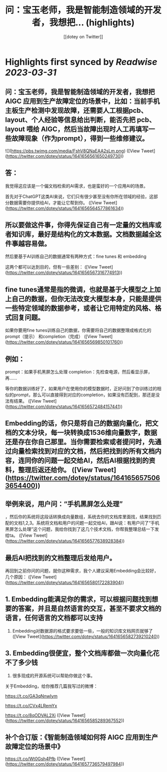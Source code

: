 :PROPERTIES:
:title: 问：宝玉老师，我是智能制造领域的开发者，我想把... (highlights)
:author: [[dotey on Twitter]]
:full-title: "问：宝玉老师，我是智能制造领域的开发者，我想把..."
:category: #tweets
:url: https://twitter.com/dotey/status/1641656561650249730
:END:

* Highlights first synced by [[Readwise]] [[2023-03-31]]
** 问：宝玉老师，我是智能制造领域的开发者，我想把 AIGC 应用到生产故障定位的场景中，比如：当前手机主板生产检测中发现故障，还需要人工根据pcb、layout、个人经验等信息给出判断，能否先把 pcb、layout 喂给 AIGC，然后当故障出现时人工再填写一些故障现象（作为prompt），得到一些维修建议。 

![](https://pbs.twimg.com/media/FshV8QNaEAA2sLm.png) ([View Tweet](https://twitter.com/dotey/status/1641656561650249730))
** 答：
我觉得这应该是一个偏文档检索的AI需求，也是蛮好的一个应用AI的场景。

首先对于ChatGPT这类AI来说，它们只有很少甚至没有你所在领域的经验，这部分数据需要你提供给AI，才能让它帮到你。 ([View Tweet](https://twitter.com/dotey/status/1641656564577861634))
** 所以要做这件事，你得先保证自己有一定量的文档库或者知识库，最好是结构化的文本数据。文档数据越全这件事越容易做。

然后要基于AI训练自己的数据通常有两种方式：fine tunes 和 embedding

这两个都可以达到目的，但有一些差别： ([View Tweet](https://twitter.com/dotey/status/1641656567316774913))
** fine tunes通常是指的微调，也就是基于大模型之上加上自己的数据，但你无法改变大模型本身，只能是提供一些特定领域的数据参考，或者让它用特定的风格、格式回复问题。

如果你要用fine tunes训练自己的数据，你需要将自己的数据整理成格式化的prompt（提示） 和completion（完成） ([View Tweet](https://twitter.com/dotey/status/1641656569850101760))
** 例如：
prompt：如果手机黑屏怎么处理
completion：先检查电源，然后看显示屏，再……

等你的数据训练好了，如果用户在使用你的模型数据时，正好问到了你训练过的相似的prompt，那么可以直接得到对应的completion，如果没有匹配到，那还是没法有结果。 ([View Tweet](https://twitter.com/dotey/status/1641656572484157441))
** Embedding的话，你只是将自己的数据向量化，把文档的文本分块，每一块转换成1536维向量数字，数据还是存在你自己那里。当你需要检索或者提问时，先通过向量检索找到对应的文档，然后把找到的所有文档内容，连同你的问题一起交给AI，然后AI根据找到的资料，整理后返还给你。 ([View Tweet](https://twitter.com/dotey/status/1641656575063654400))
** 举例来说，用户问：“手机黑屏怎么处理”
，然后你的系统将这段话转换成向量数组，系统去你的文档库里面找，结果找到匹配的文档1,2,3。系统将文档和用户的问题一起交给AI，跟AI说：有用户问了“手机黑屏怎么处理”这个问题，我给你找到了这几个技术文档，你帮我整理总结一下发给ta。 ([View Tweet](https://twitter.com/dotey/status/1641656577638928384))
** 最后AI把找到的文档整理后发给用户。

再回到之前你问的问题，就你这种需求，我个人建议采用Embedding会比较好，几个原因： ([View Tweet](https://twitter.com/dotey/status/1641656580172283904))
** 1.  Embedding能满足你的需求，可以根据问题找到想要的答案，并且是自然语言的交互，甚至不要求文档的语言，任何语言的文档都可以支持

2.  Embedding对数据源的格式要求要低一些，一般的知识库文档网页就够了 ([View Tweet](https://twitter.com/dotey/status/1641656582739210240))
** 3.  Embedding很便宜，整个文档库都做一次向量化花不了多少钱

4.  很多现成的开源系统可以帮助你做这个事。

关于Embedding，给你推荐几篇我写过的微博：

https://t.co/GA3qNnwIym

https://t.co/CVx4LRemYx

https://t.co/8qODVAL2Xi ([View Tweet](https://twitter.com/dotey/status/1641656585289367552))
** 补个合订版：《智能制造领域如何将 AIGC 应用到生产故障定位的场景中》

https://t.co/Wt0Gsh4Pfb ([View Tweet](https://twitter.com/dotey/status/1641657736579497984))
